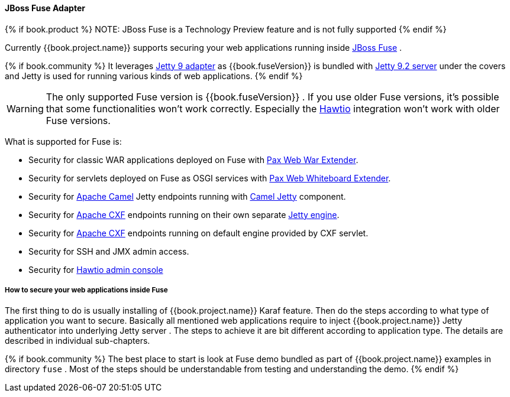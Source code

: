 
[[_fuse_adapter]]
==== JBoss Fuse Adapter

{% if book.product %}
NOTE: JBoss Fuse is a Technology Preview feature and is not fully supported
{% endif %}

Currently {{book.project.name}} supports securing your web applications running inside http://www.jboss.org/products/fuse/overview/[JBoss Fuse] .

{% if book.community %}
It leverages <<fake/../jetty9-adapter.adoc#_jetty9_adapter,Jetty 9 adapter>> as {{book.fuseVersion}} is bundled with http://eclipse.org/jetty/[Jetty 9.2 server]
under the covers and Jetty is used for running various kinds of web applications.
{% endif %}

WARNING: The only supported Fuse version is {{book.fuseVersion}} . If you use older Fuse versions, it's possible that some functionalities won't work correctly.
Especially the http://hawt.io[Hawtio] integration won't work with older Fuse versions.

What is supported for Fuse is:

* Security for classic WAR applications deployed on Fuse with https://ops4j1.jira.com/wiki/display/ops4j/Pax+Web+Extender+-+War[Pax Web War Extender].
* Security for servlets deployed on Fuse as OSGI services with https://ops4j1.jira.com/wiki/display/ops4j/Pax+Web+Extender+-+Whiteboard[Pax Web Whiteboard Extender].
* Security for http://camel.apache.org/[Apache Camel] Jetty endpoints running with http://camel.apache.org/jetty.html[Camel Jetty] component. 
* Security for http://cxf.apache.org/[Apache CXF] endpoints running on their own separate http://cxf.apache.org/docs/jetty-configuration.html[Jetty engine]. 
* Security for http://cxf.apache.org/[Apache CXF] endpoints running on default engine provided by CXF servlet. 
* Security for SSH and JMX admin access.
* Security for http://hawt.io[Hawtio admin console]

===== How to secure your web applications inside Fuse

The first thing to do is usually installing of {{book.project.name}} Karaf feature. Then do the steps according to what type of application you want to secure.
Basically all mentioned web applications require to inject {{book.project.name}} Jetty authenticator into underlying Jetty server . The steps to achieve it are bit different
according to application type. The details are described in individual sub-chapters.

{% if book.community %}
The best place to start is look at Fuse demo bundled as part of {{book.project.name}} examples in directory `fuse` . Most of the steps should be understandable from testing and
understanding the demo.
{% endif %}
